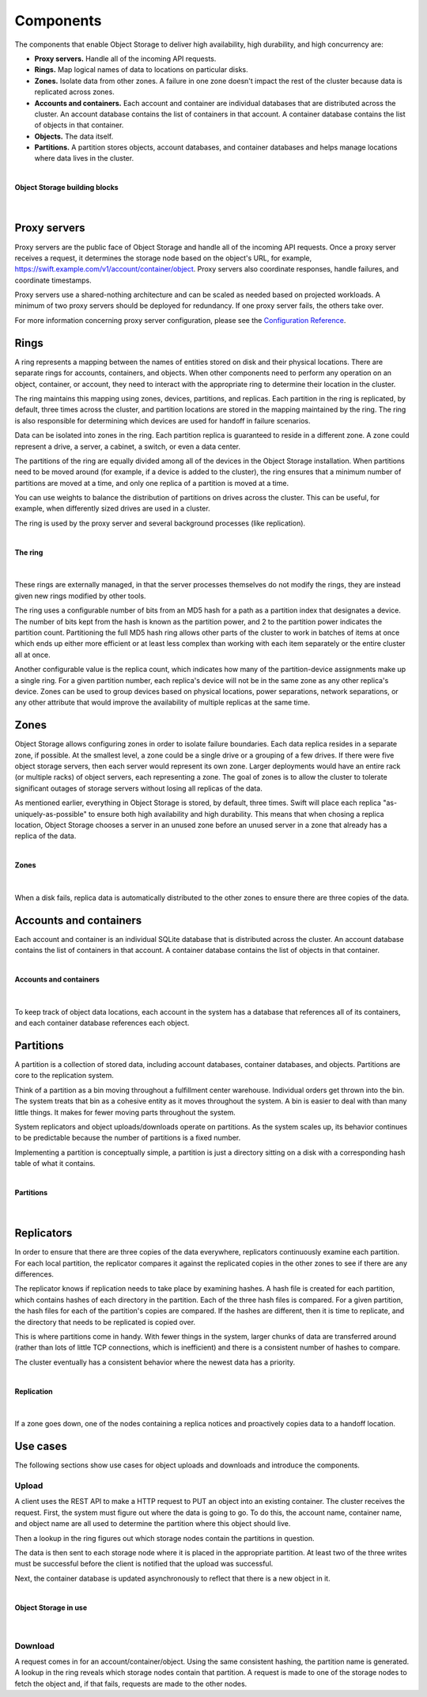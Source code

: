 ==========
Components
==========

The components that enable Object Storage to deliver high availability,
high durability, and high concurrency are:

-  **Proxy servers.** Handle all of the incoming API requests.

-  **Rings.** Map logical names of data to locations on particular
   disks.

-  **Zones.** Isolate data from other zones. A failure in one zone
   doesn't impact the rest of the cluster because data is replicated
   across zones.

-  **Accounts and containers.** Each account and container are
   individual databases that are distributed across the cluster. An
   account database contains the list of containers in that account. A
   container database contains the list of objects in that container.

-  **Objects.** The data itself.

-  **Partitions.** A partition stores objects, account databases, and
   container databases and helps manage locations where data lives in
   the cluster.

|

.. _objectstorage-building-blocks-figure:

**Object Storage building blocks**

.. figure:: figures/objectstorage-buildingblocks.png

|

Proxy servers
-------------

Proxy servers are the public face of Object Storage and handle all of
the incoming API requests. Once a proxy server receives a request, it
determines the storage node based on the object's URL, for example,
https://swift.example.com/v1/account/container/object. Proxy servers
also coordinate responses, handle failures, and coordinate timestamps.

Proxy servers use a shared-nothing architecture and can be scaled as
needed based on projected workloads. A minimum of two proxy servers
should be deployed for redundancy. If one proxy server fails, the others
take over.

For more information concerning proxy server configuration, please see
the `Configuration
Reference <http://docs.openstack.org/trunk/config-reference/content/proxy-server-configuration.html>`__.

Rings
-----

A ring represents a mapping between the names of entities stored on disk
and their physical locations. There are separate rings for accounts,
containers, and objects. When other components need to perform any
operation on an object, container, or account, they need to interact
with the appropriate ring to determine their location in the cluster.

The ring maintains this mapping using zones, devices, partitions, and
replicas. Each partition in the ring is replicated, by default, three
times across the cluster, and partition locations are stored in the
mapping maintained by the ring. The ring is also responsible for
determining which devices are used for handoff in failure scenarios.

Data can be isolated into zones in the ring. Each partition replica is
guaranteed to reside in a different zone. A zone could represent a
drive, a server, a cabinet, a switch, or even a data center.

The partitions of the ring are equally divided among all of the devices
in the Object Storage installation. When partitions need to be moved
around (for example, if a device is added to the cluster), the ring
ensures that a minimum number of partitions are moved at a time, and
only one replica of a partition is moved at a time.

You can use weights to balance the distribution of partitions on drives
across the cluster. This can be useful, for example, when differently
sized drives are used in a cluster.

The ring is used by the proxy server and several background processes
(like replication).

|

.. _objectstorage-ring-figure:

**The ring**

.. figure:: figures/objectstorage-ring.png

|

These rings are externally managed, in that the server processes
themselves do not modify the rings, they are instead given new rings
modified by other tools.

The ring uses a configurable number of bits from an MD5 hash for a path
as a partition index that designates a device. The number of bits kept
from the hash is known as the partition power, and 2 to the partition
power indicates the partition count. Partitioning the full MD5 hash ring
allows other parts of the cluster to work in batches of items at once
which ends up either more efficient or at least less complex than
working with each item separately or the entire cluster all at once.

Another configurable value is the replica count, which indicates how
many of the partition-device assignments make up a single ring. For a
given partition number, each replica's device will not be in the same
zone as any other replica's device. Zones can be used to group devices
based on physical locations, power separations, network separations, or
any other attribute that would improve the availability of multiple
replicas at the same time.

Zones
-----

Object Storage allows configuring zones in order to isolate failure
boundaries. Each data replica resides in a separate zone, if possible.
At the smallest level, a zone could be a single drive or a grouping of a
few drives. If there were five object storage servers, then each server
would represent its own zone. Larger deployments would have an entire
rack (or multiple racks) of object servers, each representing a zone.
The goal of zones is to allow the cluster to tolerate significant
outages of storage servers without losing all replicas of the data.

As mentioned earlier, everything in Object Storage is stored, by
default, three times. Swift will place each replica
"as-uniquely-as-possible" to ensure both high availability and high
durability. This means that when chosing a replica location, Object
Storage chooses a server in an unused zone before an unused server in a
zone that already has a replica of the data.

|

.. _objectstorage-zones-figure:

**Zones**

.. figure:: figures/objectstorage-zones.png

|

When a disk fails, replica data is automatically distributed to the
other zones to ensure there are three copies of the data.

Accounts and containers
-----------------------

Each account and container is an individual SQLite database that is
distributed across the cluster. An account database contains the list of
containers in that account. A container database contains the list of
objects in that container.

|

.. _objectstorage-accountscontainers-figure:

**Accounts and containers**

.. figure:: figures/objectstorage-accountscontainers.png

|

To keep track of object data locations, each account in the system has a
database that references all of its containers, and each container
database references each object.

Partitions
----------

A partition is a collection of stored data, including account databases,
container databases, and objects. Partitions are core to the replication
system.

Think of a partition as a bin moving throughout a fulfillment center
warehouse. Individual orders get thrown into the bin. The system treats
that bin as a cohesive entity as it moves throughout the system. A bin
is easier to deal with than many little things. It makes for fewer
moving parts throughout the system.

System replicators and object uploads/downloads operate on partitions.
As the system scales up, its behavior continues to be predictable
because the number of partitions is a fixed number.

Implementing a partition is conceptually simple, a partition is just a
directory sitting on a disk with a corresponding hash table of what it
contains.

|

.. _objectstorage-partitions-figure:

**Partitions**

.. figure:: figures/objectstorage-partitions.png

|

Replicators
-----------

In order to ensure that there are three copies of the data everywhere,
replicators continuously examine each partition. For each local
partition, the replicator compares it against the replicated copies in
the other zones to see if there are any differences.

The replicator knows if replication needs to take place by examining
hashes. A hash file is created for each partition, which contains hashes
of each directory in the partition. Each of the three hash files is
compared. For a given partition, the hash files for each of the
partition's copies are compared. If the hashes are different, then it is
time to replicate, and the directory that needs to be replicated is
copied over.

This is where partitions come in handy. With fewer things in the system,
larger chunks of data are transferred around (rather than lots of little
TCP connections, which is inefficient) and there is a consistent number
of hashes to compare.

The cluster eventually has a consistent behavior where the newest data
has a priority.

|

.. _objectstorage-replication-figure:

**Replication**

.. figure:: figures/objectstorage-replication.png

|

If a zone goes down, one of the nodes containing a replica notices and
proactively copies data to a handoff location.

Use cases
---------

The following sections show use cases for object uploads and downloads
and introduce the components.


Upload
~~~~~~

A client uses the REST API to make a HTTP request to PUT an object into
an existing container. The cluster receives the request. First, the
system must figure out where the data is going to go. To do this, the
account name, container name, and object name are all used to determine
the partition where this object should live.

Then a lookup in the ring figures out which storage nodes contain the
partitions in question.

The data is then sent to each storage node where it is placed in the
appropriate partition. At least two of the three writes must be
successful before the client is notified that the upload was successful.

Next, the container database is updated asynchronously to reflect that
there is a new object in it.

|

.. _objectstorage-usecase-figure:

**Object Storage in use**

.. figure:: figures/objectstorage-usecase.png

|

Download
~~~~~~~~

A request comes in for an account/container/object. Using the same
consistent hashing, the partition name is generated. A lookup in the
ring reveals which storage nodes contain that partition. A request is
made to one of the storage nodes to fetch the object and, if that fails,
requests are made to the other nodes.
